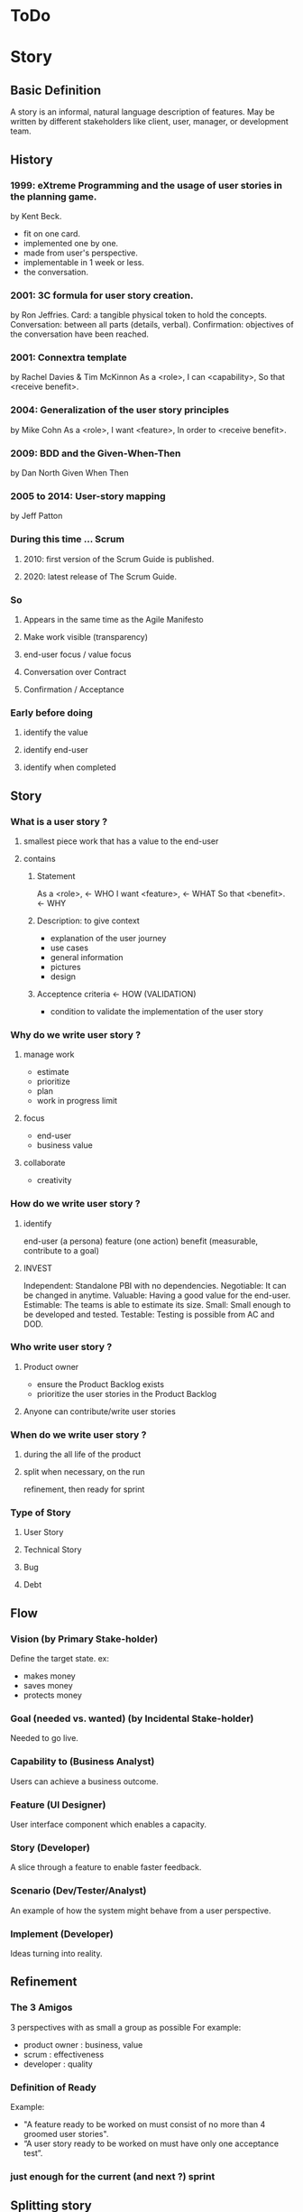 #+TITLE: 
#+AUTHOR: 
#+DATE: 
#+STARTUP: content

* ToDo
* Story
** Basic Definition
  A story is an informal, natural language description of features.
  May be written by different stakeholders like client, user, manager, or
  development team.
** History
*** 1999: eXtreme Programming and the usage of user stories in the planning game.
    by Kent Beck.
    - fit on one card.
    - implemented one by one.
    - made from user's perspective.
    - implementable in 1 week or less.
    + the conversation.
*** 2001: 3C formula for user story creation.
    by Ron Jeffries.
    Card: a tangible physical token to hold the concepts.
    Conversation: between all parts (details, verbal).
    Confirmation: objectives of the conversation have been reached.
*** 2001: Connextra template
    by Rachel Davies & Tim McKinnon
    As a <role>,
    I can <capability>,
    So that <receive benefit>.
*** 2004: Generalization of the user story principles
    by Mike Cohn
    As a <role>,
    I want <feature>,
    In order to <receive benefit>.
*** 2009: BDD and the Given-When-Then
    by Dan North
    Given
    When
    Then
*** 2005 to 2014: User-story mapping
    by Jeff Patton
*** During this time ... Scrum
**** 2010: first version of the Scrum Guide is published.
**** 2020: latest release of The Scrum Guide.
*** So
**** Appears in the same time as the Agile Manifesto
**** Make work visible (transparency)
**** end-user focus / value focus
**** Conversation over Contract
**** Confirmation / Acceptance
*** Early before doing
**** identify the value
**** identify end-user
**** identify when completed
** Story
*** What is a user story ?
**** smallest piece work that has a value to the end-user
**** contains
***** Statement
      As a <role>,  <- WHO
      I want <feature>,  <- WHAT
      So that <benefit>.  <- WHY
***** Description: to give context
      - explanation of the user journey
      - use cases
      - general information
      - pictures
      - design
***** Acceptence criteria <- HOW (VALIDATION)
      - condition to validate the implementation of the user story
*** Why do we write user story ?
**** manage work
     - estimate
     - prioritize
     - plan
     - work in progress limit
**** focus
     - end-user
     - business value
**** collaborate
     - creativity
*** How do we write user story ?
**** identify
     end-user (a persona)
     feature (one action)
     benefit (measurable, contribute to a goal)
**** INVEST
     Independent: Standalone PBI with no dependencies.
     Negotiable: It can be changed in anytime.
     Valuable: Having a good value for the end-user.
     Estimable: The teams is able to estimate its size.
     Small: Small enough to be developed and tested.
     Testable: Testing is possible from AC and DOD.
*** Who write user story ?
**** Product owner
     - ensure the Product Backlog exists
     - prioritize the user stories in the Product Backlog
**** Anyone can contribute/write user stories
*** When do we write user story ?
**** during the all life of the product
**** split when necessary, on the run
     refinement, then ready for sprint
*** Type of Story
**** User Story
**** Technical Story
**** Bug
**** Debt
** Flow
*** Vision (by Primary Stake-holder)
    Define the target state.
    ex:
    - makes money
    - saves money
    - protects money
*** Goal (needed vs. wanted) (by Incidental Stake-holder)
    Needed to go live.
*** Capability to (Business Analyst)
    Users can achieve a business outcome.
*** Feature (UI Designer)
    User interface component which enables a capacity.
*** Story (Developer)
    A slice through a feature to enable faster feedback.
*** Scenario (Dev/Tester/Analyst)
    An example of how the system might behave from a user perspective.
*** Implement (Developer)
    Ideas turning into reality.
** Refinement
*** The 3 Amigos
    3 perspectives with as small a group as possible
    For example:
    - product owner : business, value
    - scrum : effectiveness
    - developer : quality
*** Definition of Ready
    Example:
    - "A feature ready to be worked on must consist of no more than 4 groomed user stories".
    - “A user story ready to be worked on must have only one acceptance test”.
*** just enough for the current (and next ?) sprint
** Splitting story
*** Why
**** easier to understand
     so less miss-understanding on what is included or not
**** helps to identifying waste
     remove not essential / irrelevant scenarios
**** provides faster feedback loop
     small stories could be delivered sooner
*** How
    A user story is shippable and valuable to the customer.
    When value will be delivered to the end-user ?
    At the end of all sub-stories, then it is waterfall approach .
    Limit to split is the task.
    Split vertically (vs horizontally) (eat a cake)
*** who
    common activities (not only one, bring perspective, knowledge)
*** when
    longer than 1 sprint
    not confortable to work with ? too complex ? too long ?
*** WAZUR
**** Workflow steps
     example: pay the shopping cart
     - login
     - confirm order
     - pay order
     - receive order confirmation
**** Acceptance criteria
***** Zero / One / Many
     example: shopping cart checkout
     - zero item
     - one item
     - multiple item
***** Happy / Unhappy PATH
     example: login
     - login
     - reset password
     - lock account after 3 attempts
***** User role / Persona
      example:
      as a , I can create dashboard here and here
***** Rules
      example:
      - not shipping to specific country
      - shipping cost for specific region
      - lock product
      - cancel order after 48 hours
*** (User) Story mapping
    https://manifesto.co.uk/user-story-mapping/
    https://jpattonassociates.com/user-story-mapping/
    # FIXME
*** Burger Split
    # FIXME
*** Example mapping
    # FIXME
** Estimate
*** Estimate
**** T-shirt
     at the level of epics and feature
**** Story points
     depends on :
     - definition of done
     - reference storise

     Story points are the effort to do something based on
     the volume, risk, uncertainty and complexity of the work.
     = Complexity + Risk + Effort
**** Workshop: Planning Poker
*** No Estimate
**** 4 Claims
***** Estimates are always inaccurate and therefore pointless.
***** Estimates are assumed to be important.
***** Estimates are padded with buffers.
***** Estimates are a waste of valuable time.
**** Slicing not based on Story points
     Neil Killick - 2016
     Define Slicing Heuristics.

     - Product Owner prioritises features.
     - PO slices feature into user stories.
     - "If feature contains more than 4 stories, it is sliced into 2 or more features".
     - In Sprint Planning, team creates acceptance tests for each user story.
     - "If there is more than 1 acceptance test, story is sliced into 2 or more stories".

     Then:
     - measure story cycle time, if longer than 3 days, flag for conversation.
     - measure feature cycle time, if longer than is acceptable, adapt the heuristics.

     https://neilkillick.medium.com/my-slicing-heuristic-concept-explained-810ee70b311e
** Backlog
*** DEEP
    Detailed
    Estimated
    Emergent
    Prioritized
*** Prioritization
**** MoSCoW
**** WSJF
** Minimum product
*** MVP
    Minimum Viable Product will be the minimum product (or service) that will test a hypothesis.
*** MMF
    Minimum Marketable Feature
*** MMP
    Minimum Marketable Product is the first MMR.
*** MMR
    Minimum Marketable Release
*** Relation
  We test a product/service with the MVP.
  If the hypothesis is validated, we define the essential minimum of each of the functionalities to be delivered to reach our customers: MMFs.
  We define the minimum delivery that we will accept to launch the product: MMR (set of MMF).
  The first MMR will be considered as the minimum product that will delivery to satisfy our key users: MMP (first MMR).
** And Scrum
*** not prescriptive on Story
*** wording used: work, Product Backlog Item, Task
*** This is often done by decomposing Product Backlog items into smaller work items of one day or less.
*** How this is done is at the sole discretion of the Developers.
*** Notion of "ready" for a Product Backlog Item
Product Backlog refinement is the act of breaking down and further defining Product Backlog 
items into smaller more precise items.
*** good story => transparency => inspection => adaptation
** And Jira ...
*** EPIC > STORY > SUB-TASK
*** No value in sub-task
*** Use of component for other usage
** Question: difference between Acceptance Criteria and Definition of Done
   - Acceptance criteria validates the What (functionnal needs).
   - Definition of Done validates the How (non-functionnal needs).



# FIXME : 13 min
** Next
*** feedback / Roti ?
*** 
